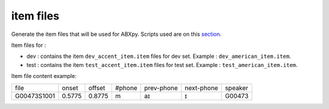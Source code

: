 item files
================
Generate the item files that will be used for ABXpy.
Scripts used are on this `section <https://github.com/bootphon/AESRC/bin/evals/items>`_.

Item files for :

- dev : contains the item ``dev_accent_item.item`` files for dev set.
  Example : ``dev_american_item.item``.

- test : contains the item ``test_accent_item.item`` files for test set.
  Example : ``test_american_item.item``.

Item file content example:

=============  =========  =========  =========  =============  ============  ===========
    file         onset      offset     #phone     prev-phone    next-phone     speaker          
-------------  ---------  ---------  ---------  -------------  ------------  -----------
 G00473S1001     0.5775     0.8775       m            aɪ            ɪ           G00473
=============  =========  =========  =========  =============  ============  ===========
     
  
